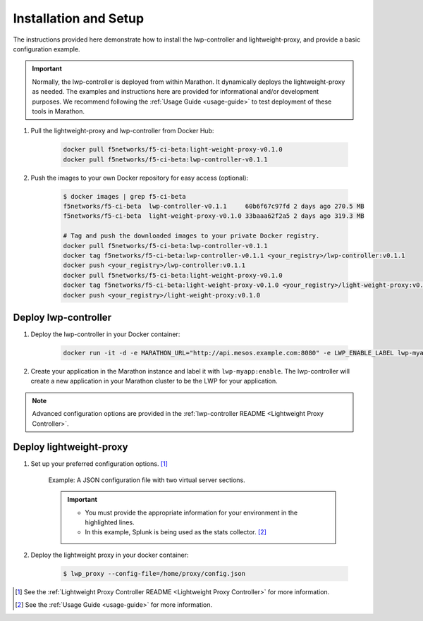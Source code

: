 Installation and Setup
----------------------

The instructions provided here demonstrate how to install the lwp-controller and lightweight-proxy, and provide a basic configuration example.

.. important::

    Normally, the lwp-controller is deployed from within Marathon. It dynamically deploys the lightweight-proxy as needed. The examples and instructions here are provided for informational and/or development purposes. We recommend following the :ref:`Usage Guide <usage-guide>` to test deployment of these tools in Marathon.


#. Pull the lightweight-proxy and lwp-controller from Docker Hub:

    .. code-block:: bash

        docker pull f5networks/f5-ci-beta:light-weight-proxy-v0.1.0
        docker pull f5networks/f5-ci-beta:lwp-controller-v0.1.1

#. Push the images to your own Docker repository for easy access (optional):

    .. code-block:: bash

        $ docker images | grep f5-ci-beta
        f5networks/f5-ci-beta  lwp-controller-v0.1.1     60b6f67c97fd 2 days ago 270.5 MB
        f5networks/f5-ci-beta  light-weight-proxy-v0.1.0 33baaa62f2a5 2 days ago 319.3 MB

        # Tag and push the downloaded images to your private Docker registry.
        docker pull f5networks/f5-ci-beta:lwp-controller-v0.1.1
        docker tag f5networks/f5-ci-beta:lwp-controller-v0.1.1 <your_registry>/lwp-controller:v0.1.1
        docker push <your_registry>/lwp-controller:v0.1.1
        docker pull f5networks/f5-ci-beta:light-weight-proxy-v0.1.0
        docker tag f5networks/f5-ci-beta:light-weight-proxy-v0.1.0 <your_registry>/light-weight-proxy:v0.1.0
        docker push <your_registry>/light-weight-proxy:v0.1.0

Deploy lwp-controller
`````````````````````

#. Deploy the lwp-controller in your Docker container:

    .. code-block:: shell

        docker run -it -d -e MARATHON_URL="http://api.mesos.example.com:8080" -e LWP_ENABLE_LABEL lwp-myapp -e LWP_DEFAULT_CONTAINER f5networks/lwp f5velcro/lwp-controller

#. Create your application in the Marathon instance and label it with ``lwp-myapp:enable``. The lwp-controller will create a new application in your Marathon cluster to be the LWP for your application.


.. note:: Advanced configuration options are provided in the :ref:`lwp-controller README <Lightweight Proxy Controller>`.


Deploy lightweight-proxy
````````````````````````

#. Set up your preferred configuration options. [#]_

    Example: A JSON configuration file with two virtual server sections.

    .. code-block:: json
        :linenos:
        :emphasize-lines: 3, 7, 8

        {
          "global": {
            "marathon-uri": "http://api.mesos.example.com",
            "console-log-level": "debug"
          },
          "stats": {
            "url": "http://localhost:8088",
            "token": "this-is-the-token",
            "flushInterval": 10000,
            "backend": "splunk"
          },
          "virtual-servers": [
            {
              "destination": 8080,
              "service-name": "web-server",
              "ip-protocol": "http",
              "load-balancing-mode": "round-robin",
              "flags" : {
                "x-forwarded-for": false,
                "x-served-by": true
              }
            },
            {
              "destination": 9090,
              "service-name": "identity",
              "ip-protocol": "http",
              "load-balancing-mode": "round-robin",
              "keep-alive-msecs": 2000
            }
          ]
        }

    .. important::

        * You must provide the appropriate information for your environment in the highlighted lines.
        * In this example, Splunk is being used as the stats collector. [#]_


#. Deploy the lightweight proxy in your docker container:

    .. code-block:: bash

        $ lwp_proxy --config-file=/home/proxy/config.json



.. [#] See the :ref:`Lightweight Proxy Controller README <Lightweight Proxy Controller>` for more information.
.. [#] See the :ref:`Usage Guide <usage-guide>` for more information.

